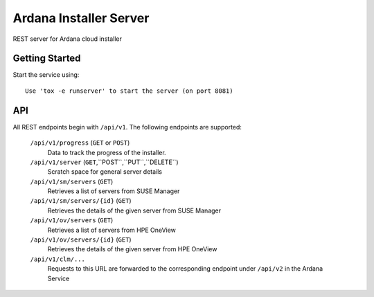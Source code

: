 ..
 (c) Copyright 2017-2018 SUSE LLC

==============================
Ardana Installer Server
==============================

REST server for Ardana cloud installer

---------------
Getting Started
---------------

Start the service using::

   Use 'tox -e runserver' to start the server (on port 8081)

---
API
---

All REST endpoints begin with ``/api/v1``.  The following endpoints are
supported:

  ``/api/v1/progress`` (``GET`` or ``POST``)
       Data to track the progress of the installer.

  ``/api/v1/server`` (``GET``,``POST``,``PUT``,``DELETE``)
       Scratch space for general server details

  ``/api/v1/sm/servers`` (``GET``)
       Retrieves a list of servers from SUSE Manager

  ``/api/v1/sm/servers/{id}`` (``GET``)
       Retrieves the details of the given server from SUSE Manager

  ``/api/v1/ov/servers`` (``GET``)
       Retrieves a list of servers from HPE OneView

  ``/api/v1/ov/servers/{id}`` (``GET``)
       Retrieves the details of the given server from HPE OneView

  ``/api/v1/clm/...``
       Requests to this URL are forwarded to the corresponding
       endpoint under ``/api/v2`` in the Ardana Service
